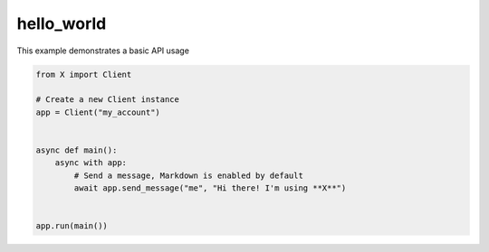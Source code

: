 hello_world
===========

This example demonstrates a basic API usage

.. code-block:: python

    from X import Client

    # Create a new Client instance
    app = Client("my_account")


    async def main():
        async with app:
            # Send a message, Markdown is enabled by default
            await app.send_message("me", "Hi there! I'm using **X**")


    app.run(main())
